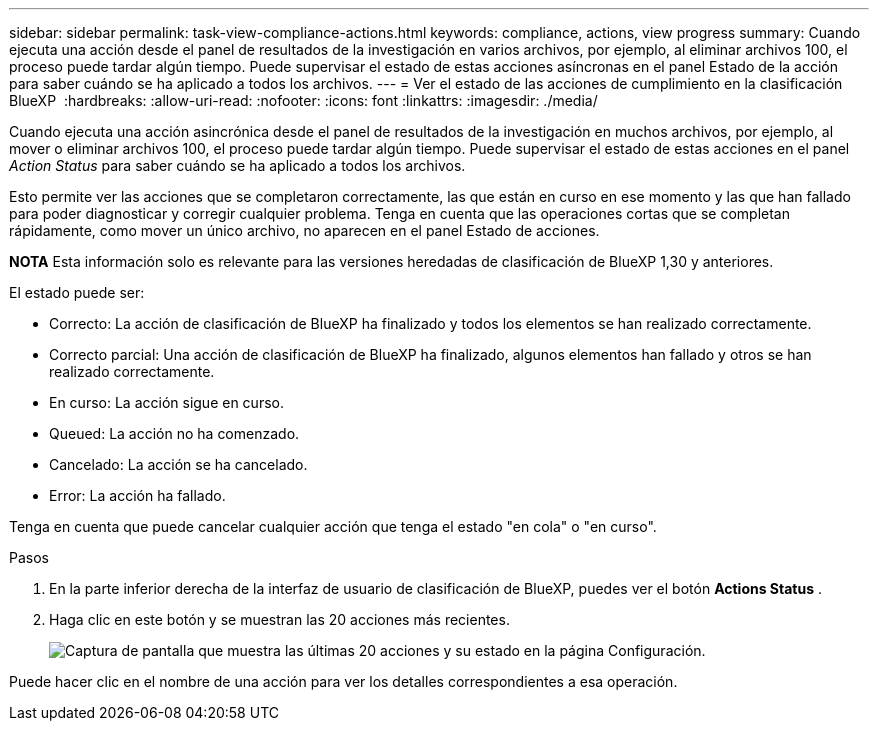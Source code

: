 ---
sidebar: sidebar 
permalink: task-view-compliance-actions.html 
keywords: compliance, actions, view progress 
summary: Cuando ejecuta una acción desde el panel de resultados de la investigación en varios archivos, por ejemplo, al eliminar archivos 100, el proceso puede tardar algún tiempo. Puede supervisar el estado de estas acciones asíncronas en el panel Estado de la acción para saber cuándo se ha aplicado a todos los archivos. 
---
= Ver el estado de las acciones de cumplimiento en la clasificación BlueXP 
:hardbreaks:
:allow-uri-read: 
:nofooter: 
:icons: font
:linkattrs: 
:imagesdir: ./media/


[role="lead"]
Cuando ejecuta una acción asincrónica desde el panel de resultados de la investigación en muchos archivos, por ejemplo, al mover o eliminar archivos 100, el proceso puede tardar algún tiempo. Puede supervisar el estado de estas acciones en el panel _Action Status_ para saber cuándo se ha aplicado a todos los archivos.

Esto permite ver las acciones que se completaron correctamente, las que están en curso en ese momento y las que han fallado para poder diagnosticar y corregir cualquier problema. Tenga en cuenta que las operaciones cortas que se completan rápidamente, como mover un único archivo, no aparecen en el panel Estado de acciones.

[]
====
*NOTA* Esta información solo es relevante para las versiones heredadas de clasificación de BlueXP 1,30 y anteriores.

====
El estado puede ser:

* Correcto: La acción de clasificación de BlueXP ha finalizado y todos los elementos se han realizado correctamente.
* Correcto parcial: Una acción de clasificación de BlueXP ha finalizado, algunos elementos han fallado y otros se han realizado correctamente.
* En curso: La acción sigue en curso.
* Queued: La acción no ha comenzado.
* Cancelado: La acción se ha cancelado.
* Error: La acción ha fallado.


Tenga en cuenta que puede cancelar cualquier acción que tenga el estado "en cola" o "en curso".

.Pasos
. En la parte inferior derecha de la interfaz de usuario de clasificación de BlueXP, puedes ver el botón *Actions Status* image:button_actions_status.png[""].
. Haga clic en este botón y se muestran las 20 acciones más recientes.
+
image:screenshot_compliance_action_status.png["Captura de pantalla que muestra las últimas 20 acciones y su estado en la página Configuración."]



Puede hacer clic en el nombre de una acción para ver los detalles correspondientes a esa operación.
